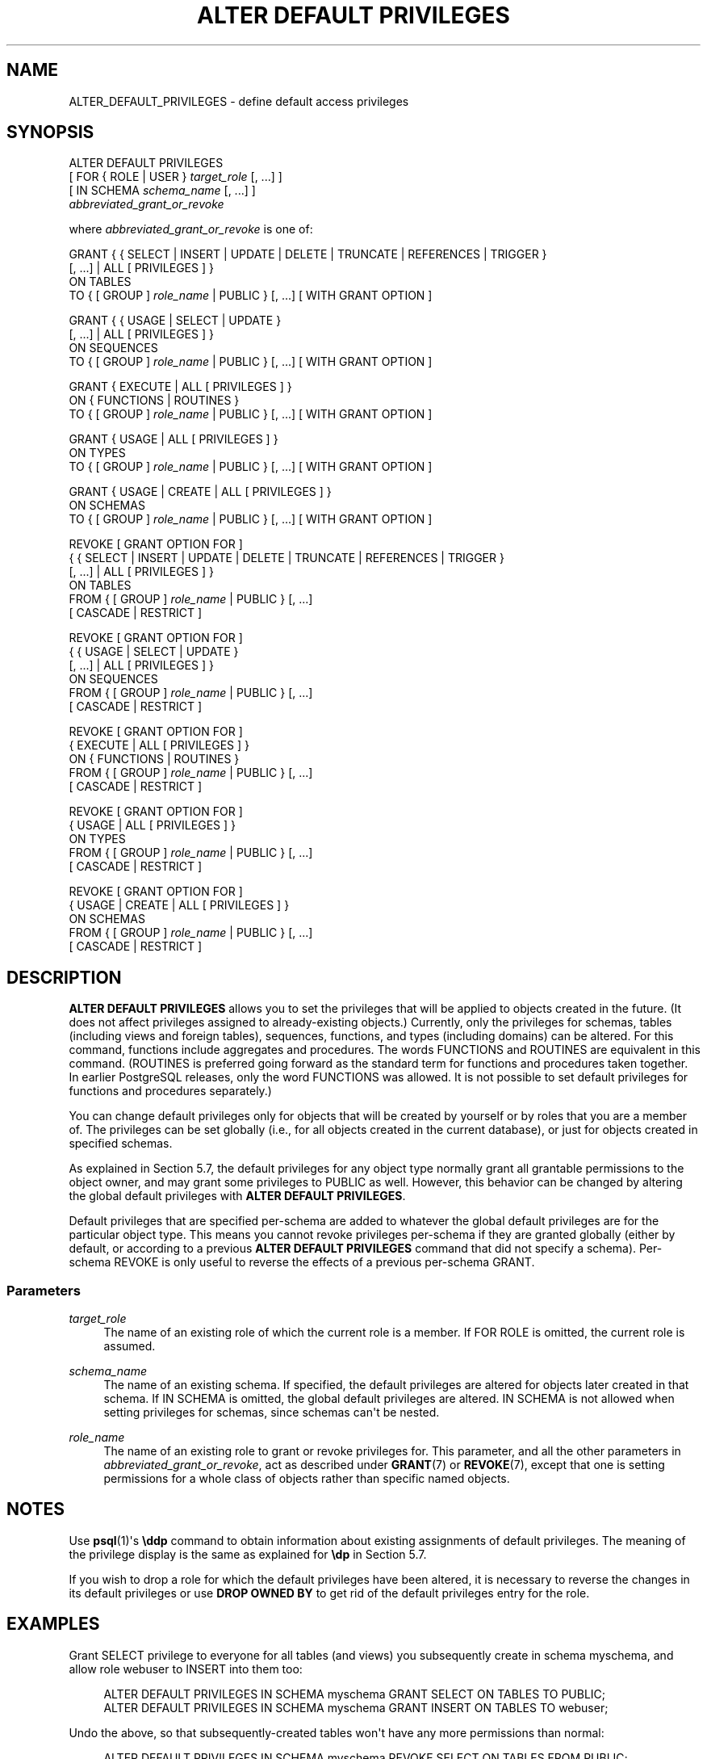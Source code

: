 '\" t
.\"     Title: ALTER DEFAULT PRIVILEGES
.\"    Author: The PostgreSQL Global Development Group
.\" Generator: DocBook XSL Stylesheets vsnapshot <http://docbook.sf.net/>
.\"      Date: 2023
.\"    Manual: PostgreSQL 12.15 Documentation
.\"    Source: PostgreSQL 12.15
.\"  Language: English
.\"
.TH "ALTER DEFAULT PRIVILEGES" "7" "2023" "PostgreSQL 12.15" "PostgreSQL 12.15 Documentation"
.\" -----------------------------------------------------------------
.\" * Define some portability stuff
.\" -----------------------------------------------------------------
.\" ~~~~~~~~~~~~~~~~~~~~~~~~~~~~~~~~~~~~~~~~~~~~~~~~~~~~~~~~~~~~~~~~~
.\" http://bugs.debian.org/507673
.\" http://lists.gnu.org/archive/html/groff/2009-02/msg00013.html
.\" ~~~~~~~~~~~~~~~~~~~~~~~~~~~~~~~~~~~~~~~~~~~~~~~~~~~~~~~~~~~~~~~~~
.ie \n(.g .ds Aq \(aq
.el       .ds Aq '
.\" -----------------------------------------------------------------
.\" * set default formatting
.\" -----------------------------------------------------------------
.\" disable hyphenation
.nh
.\" disable justification (adjust text to left margin only)
.ad l
.\" -----------------------------------------------------------------
.\" * MAIN CONTENT STARTS HERE *
.\" -----------------------------------------------------------------
.SH "NAME"
ALTER_DEFAULT_PRIVILEGES \- define default access privileges
.SH "SYNOPSIS"
.sp
.nf
ALTER DEFAULT PRIVILEGES
    [ FOR { ROLE | USER } \fItarget_role\fR [, \&.\&.\&.] ]
    [ IN SCHEMA \fIschema_name\fR [, \&.\&.\&.] ]
    \fIabbreviated_grant_or_revoke\fR

where \fIabbreviated_grant_or_revoke\fR is one of:

GRANT { { SELECT | INSERT | UPDATE | DELETE | TRUNCATE | REFERENCES | TRIGGER }
    [, \&.\&.\&.] | ALL [ PRIVILEGES ] }
    ON TABLES
    TO { [ GROUP ] \fIrole_name\fR | PUBLIC } [, \&.\&.\&.] [ WITH GRANT OPTION ]

GRANT { { USAGE | SELECT | UPDATE }
    [, \&.\&.\&.] | ALL [ PRIVILEGES ] }
    ON SEQUENCES
    TO { [ GROUP ] \fIrole_name\fR | PUBLIC } [, \&.\&.\&.] [ WITH GRANT OPTION ]

GRANT { EXECUTE | ALL [ PRIVILEGES ] }
    ON { FUNCTIONS | ROUTINES }
    TO { [ GROUP ] \fIrole_name\fR | PUBLIC } [, \&.\&.\&.] [ WITH GRANT OPTION ]

GRANT { USAGE | ALL [ PRIVILEGES ] }
    ON TYPES
    TO { [ GROUP ] \fIrole_name\fR | PUBLIC } [, \&.\&.\&.] [ WITH GRANT OPTION ]

GRANT { USAGE | CREATE | ALL [ PRIVILEGES ] }
    ON SCHEMAS
    TO { [ GROUP ] \fIrole_name\fR | PUBLIC } [, \&.\&.\&.] [ WITH GRANT OPTION ]

REVOKE [ GRANT OPTION FOR ]
    { { SELECT | INSERT | UPDATE | DELETE | TRUNCATE | REFERENCES | TRIGGER }
    [, \&.\&.\&.] | ALL [ PRIVILEGES ] }
    ON TABLES
    FROM { [ GROUP ] \fIrole_name\fR | PUBLIC } [, \&.\&.\&.]
    [ CASCADE | RESTRICT ]

REVOKE [ GRANT OPTION FOR ]
    { { USAGE | SELECT | UPDATE }
    [, \&.\&.\&.] | ALL [ PRIVILEGES ] }
    ON SEQUENCES
    FROM { [ GROUP ] \fIrole_name\fR | PUBLIC } [, \&.\&.\&.]
    [ CASCADE | RESTRICT ]

REVOKE [ GRANT OPTION FOR ]
    { EXECUTE | ALL [ PRIVILEGES ] }
    ON { FUNCTIONS | ROUTINES }
    FROM { [ GROUP ] \fIrole_name\fR | PUBLIC } [, \&.\&.\&.]
    [ CASCADE | RESTRICT ]

REVOKE [ GRANT OPTION FOR ]
    { USAGE | ALL [ PRIVILEGES ] }
    ON TYPES
    FROM { [ GROUP ] \fIrole_name\fR | PUBLIC } [, \&.\&.\&.]
    [ CASCADE | RESTRICT ]

REVOKE [ GRANT OPTION FOR ]
    { USAGE | CREATE | ALL [ PRIVILEGES ] }
    ON SCHEMAS
    FROM { [ GROUP ] \fIrole_name\fR | PUBLIC } [, \&.\&.\&.]
    [ CASCADE | RESTRICT ]
.fi
.SH "DESCRIPTION"
.PP
\fBALTER DEFAULT PRIVILEGES\fR
allows you to set the privileges that will be applied to objects created in the future\&. (It does not affect privileges assigned to already\-existing objects\&.) Currently, only the privileges for schemas, tables (including views and foreign tables), sequences, functions, and types (including domains) can be altered\&. For this command, functions include aggregates and procedures\&. The words
FUNCTIONS
and
ROUTINES
are equivalent in this command\&. (ROUTINES
is preferred going forward as the standard term for functions and procedures taken together\&. In earlier PostgreSQL releases, only the word
FUNCTIONS
was allowed\&. It is not possible to set default privileges for functions and procedures separately\&.)
.PP
You can change default privileges only for objects that will be created by yourself or by roles that you are a member of\&. The privileges can be set globally (i\&.e\&., for all objects created in the current database), or just for objects created in specified schemas\&.
.PP
As explained in
Section\ \&5.7, the default privileges for any object type normally grant all grantable permissions to the object owner, and may grant some privileges to
PUBLIC
as well\&. However, this behavior can be changed by altering the global default privileges with
\fBALTER DEFAULT PRIVILEGES\fR\&.
.PP
Default privileges that are specified per\-schema are added to whatever the global default privileges are for the particular object type\&. This means you cannot revoke privileges per\-schema if they are granted globally (either by default, or according to a previous
\fBALTER DEFAULT PRIVILEGES\fR
command that did not specify a schema)\&. Per\-schema
REVOKE
is only useful to reverse the effects of a previous per\-schema
GRANT\&.
.SS "Parameters"
.PP
\fItarget_role\fR
.RS 4
The name of an existing role of which the current role is a member\&. If
FOR ROLE
is omitted, the current role is assumed\&.
.RE
.PP
\fIschema_name\fR
.RS 4
The name of an existing schema\&. If specified, the default privileges are altered for objects later created in that schema\&. If
IN SCHEMA
is omitted, the global default privileges are altered\&.
IN SCHEMA
is not allowed when setting privileges for schemas, since schemas can\*(Aqt be nested\&.
.RE
.PP
\fIrole_name\fR
.RS 4
The name of an existing role to grant or revoke privileges for\&. This parameter, and all the other parameters in
\fIabbreviated_grant_or_revoke\fR, act as described under
\fBGRANT\fR(7)
or
\fBREVOKE\fR(7), except that one is setting permissions for a whole class of objects rather than specific named objects\&.
.RE
.SH "NOTES"
.PP
Use
\fBpsql\fR(1)\*(Aqs
\fB\eddp\fR
command to obtain information about existing assignments of default privileges\&. The meaning of the privilege display is the same as explained for
\fB\edp\fR
in
Section\ \&5.7\&.
.PP
If you wish to drop a role for which the default privileges have been altered, it is necessary to reverse the changes in its default privileges or use
\fBDROP OWNED BY\fR
to get rid of the default privileges entry for the role\&.
.SH "EXAMPLES"
.PP
Grant SELECT privilege to everyone for all tables (and views) you subsequently create in schema
myschema, and allow role
webuser
to INSERT into them too:
.sp
.if n \{\
.RS 4
.\}
.nf
ALTER DEFAULT PRIVILEGES IN SCHEMA myschema GRANT SELECT ON TABLES TO PUBLIC;
ALTER DEFAULT PRIVILEGES IN SCHEMA myschema GRANT INSERT ON TABLES TO webuser;
.fi
.if n \{\
.RE
.\}
.PP
Undo the above, so that subsequently\-created tables won\*(Aqt have any more permissions than normal:
.sp
.if n \{\
.RS 4
.\}
.nf
ALTER DEFAULT PRIVILEGES IN SCHEMA myschema REVOKE SELECT ON TABLES FROM PUBLIC;
ALTER DEFAULT PRIVILEGES IN SCHEMA myschema REVOKE INSERT ON TABLES FROM webuser;
.fi
.if n \{\
.RE
.\}
.PP
Remove the public EXECUTE permission that is normally granted on functions, for all functions subsequently created by role
admin:
.sp
.if n \{\
.RS 4
.\}
.nf
ALTER DEFAULT PRIVILEGES FOR ROLE admin REVOKE EXECUTE ON FUNCTIONS FROM PUBLIC;
.fi
.if n \{\
.RE
.\}
.sp
Note however that you
\fIcannot\fR
accomplish that effect with a command limited to a single schema\&. This command has no effect, unless it is undoing a matching
GRANT:
.sp
.if n \{\
.RS 4
.\}
.nf
ALTER DEFAULT PRIVILEGES IN SCHEMA public REVOKE EXECUTE ON FUNCTIONS FROM PUBLIC;
.fi
.if n \{\
.RE
.\}
.sp
That\*(Aqs because per\-schema default privileges can only add privileges to the global setting, not remove privileges granted by it\&.
.SH "COMPATIBILITY"
.PP
There is no
\fBALTER DEFAULT PRIVILEGES\fR
statement in the SQL standard\&.
.SH "SEE ALSO"
\fBGRANT\fR(7), \fBREVOKE\fR(7)
